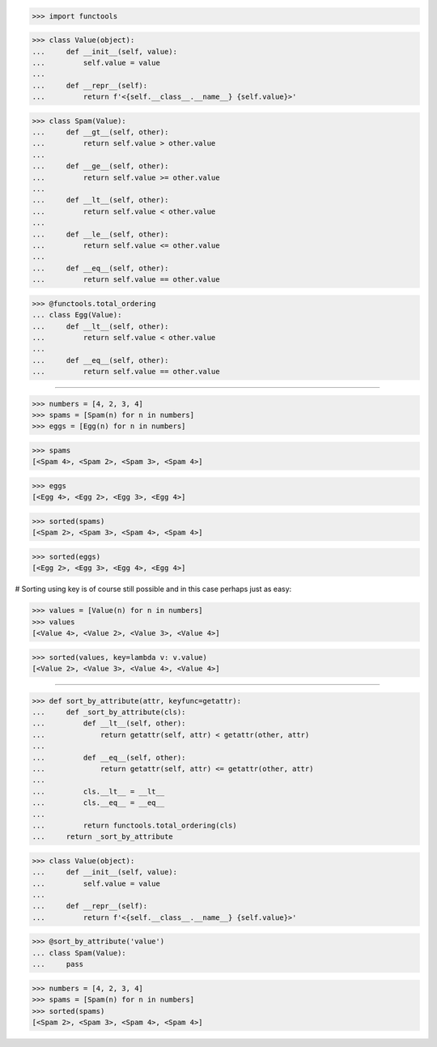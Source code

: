 >>> import functools

>>> class Value(object):
...     def __init__(self, value):
...         self.value = value
...
...     def __repr__(self):
...         return f'<{self.__class__.__name__} {self.value}>'


>>> class Spam(Value):
...     def __gt__(self, other):
...         return self.value > other.value
...
...     def __ge__(self, other):
...         return self.value >= other.value
...
...     def __lt__(self, other):
...         return self.value < other.value
...
...     def __le__(self, other):
...         return self.value <= other.value
...
...     def __eq__(self, other):
...         return self.value == other.value

>>> @functools.total_ordering
... class Egg(Value):
...     def __lt__(self, other):
...         return self.value < other.value
...
...     def __eq__(self, other):
...         return self.value == other.value

-----------------------------------------------------------------

>>> numbers = [4, 2, 3, 4]
>>> spams = [Spam(n) for n in numbers]
>>> eggs = [Egg(n) for n in numbers]

>>> spams
[<Spam 4>, <Spam 2>, <Spam 3>, <Spam 4>]

>>> eggs
[<Egg 4>, <Egg 2>, <Egg 3>, <Egg 4>]

>>> sorted(spams)
[<Spam 2>, <Spam 3>, <Spam 4>, <Spam 4>]

>>> sorted(eggs)
[<Egg 2>, <Egg 3>, <Egg 4>, <Egg 4>]

# Sorting using key is of course still possible and in this case
perhaps just as easy:

>>> values = [Value(n) for n in numbers]
>>> values
[<Value 4>, <Value 2>, <Value 3>, <Value 4>]

>>> sorted(values, key=lambda v: v.value)
[<Value 2>, <Value 3>, <Value 4>, <Value 4>]

------------------------------------------------------------------------------

>>> def sort_by_attribute(attr, keyfunc=getattr):
...     def _sort_by_attribute(cls):
...         def __lt__(self, other):
...             return getattr(self, attr) < getattr(other, attr)
...
...         def __eq__(self, other):
...             return getattr(self, attr) <= getattr(other, attr)
...
...         cls.__lt__ = __lt__
...         cls.__eq__ = __eq__
...
...         return functools.total_ordering(cls)
...     return _sort_by_attribute

>>> class Value(object):
...     def __init__(self, value):
...         self.value = value
...
...     def __repr__(self):
...         return f'<{self.__class__.__name__} {self.value}>'

>>> @sort_by_attribute('value')
... class Spam(Value):
...     pass

>>> numbers = [4, 2, 3, 4]
>>> spams = [Spam(n) for n in numbers]
>>> sorted(spams)
[<Spam 2>, <Spam 3>, <Spam 4>, <Spam 4>]

